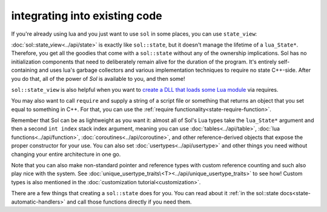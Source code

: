 integrating into existing code
==============================

If you're already using lua and you just want to use ``sol`` in some places, you can use ``state_view``:

.. code-block:: cpp
	:linenos:
	:caption: using state_view
	:name: state-view-snippet

	void something_in_my_system (lua_State* L) {
		// start using Sol with a pre-existing system
		sol::state_view lua(L); // non-owning

		lua.script("print('bark bark bark!')");

		sol::table expected_table(L); // get the table off the top of the stack
		// start using it... 
	}

:doc:`sol::state_view<../api/state>` is exactly like ``sol::state``, but it doesn't manage the lifetime of a ``lua_State*``. Therefore, you get all the goodies that come with a ``sol::state`` without any of  the ownership implications. Sol has no initialization components that need to deliberately remain alive for the duration of the program. It's entirely self-containing and uses lua's garbage collectors and various implementation techniques to require no state C++-side. After you do that, all of the power of `Sol` is available to you, and then some!

``sol::state_view`` is also helpful when you want to `create a DLL that loads some Lua module`_ via requires.

You may also want to call ``require`` and supply a string of a script file or something that returns an object that you set equal to something in C++. For that, you can use the :ref:`require functionality<state-require-function>`.

Remember that Sol can be as lightweight as you want it: almost all of Sol's Lua types take the ``lua_State*`` argument and then a second ``int index`` stack index argument, meaning you can use :doc:`tables<../api/table>`, :doc:`lua functions<../api/function>`, :doc:`coroutines<../api/coroutine>`, and other reference-derived objects that expose the proper constructor for your use. You can also set :doc:`usertypes<../api/usertype>` and other things you need without changing your entire architecture in one go.

Note that you can also make non-standard pointer and reference types with custom reference counting and such also play nice with the system. See :doc:`unique_usertype_traits\<T><../api/unique_usertype_traits>` to see how! Custom types is also mentioned in the :doc:`customization tutorial<customization>`.

There are a few things that creating a ``sol::state`` does for you. You can read about it :ref:`in the sol::state docs<state-automatic-handlers>` and call those functions directly if you need them.

.. _create a DLL that loads some Lua module: https://github.com/ThePhD/sol2/tree/develop/examples/require_dll_example
